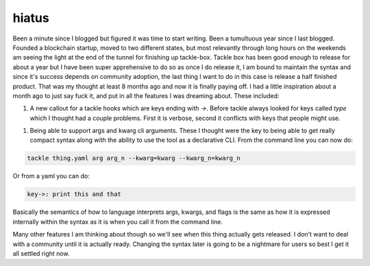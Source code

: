 hiatus
======

Been a minute since I blogged but figured it was time to start writing. Been a tumultuous year since I last blogged. Founded a blockchain startup, moved to two different states, but most relevantly through long hours on the weekends am seeing the light at the end of the tunnel for finishing up tackle-box. Tackle box has been good enough to release for about a year but I have been super apprehensive to do so as once I do release it, I am bound to maintain the syntax and since it's success depends on community adoption, the last thing I want to do in this case is release a half finished product.  That was my thought at least 8 months ago and now it is finally paying off.  I had a little inspiration about a month ago to just say fuck it, and put in all the features I was dreaming about.  These included:

1. A new callout for a tackle hooks which are keys ending with `->`. Before tackle always looked for keys called `type` which I thought had a couple problems. First it is verbose, second it conflicts with keys that people might use.

1. Being able to support args and kwarg cli arguments. These I thought were the key to being able to get really compact syntax along with the ability to use the tool as a declarative CLI. From the command line you can now do:

.. code-block:: shell

    tackle thing.yaml arg arg_n --kwarg=kwarg --kwarg_n=kwarg_n


Or from a yaml you can do:

.. code-block:: yaml

    key->: print this and that

Basically the semantics of how to language interprets args, kwargs, and flags is the same as how it is expressed internally within the syntax as it is when you call it from the command line.

Many other features I am thinking about though so we'll see when this thing actually gets released. I don't want to deal with a community until it is actually ready. Changing the syntax later is going to be a nightmare for users so best I get it all settled right now.

.. author:: default
.. categories:: none
.. tags:: none
.. comments::
